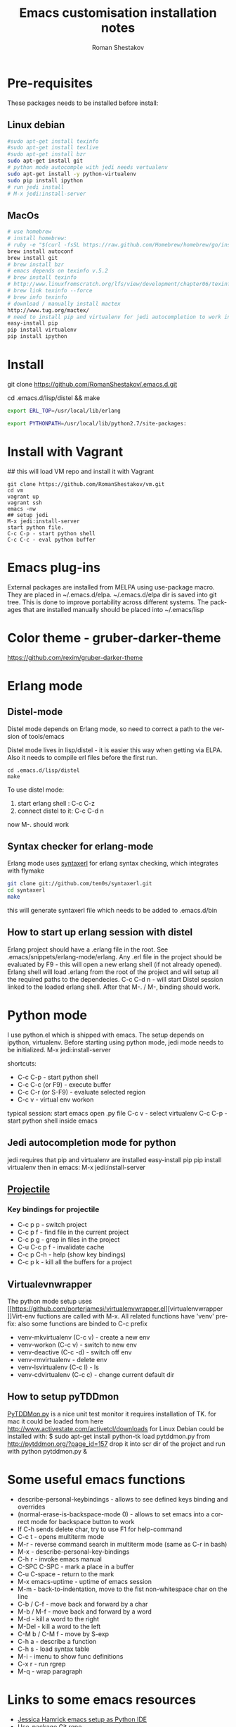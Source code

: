 #+TITLE:    Emacs customisation installation notes
#+AUTHOR:   Roman Shestakov
#+LANGUAGE: en

* Pre-requisites
These packages needs to be installed before install:
** Linux debian
#+BEGIN_SRC bash
#sudo apt-get install texinfo
#sudo apt-get install texlive
#sudo apt-get install bzr
sudo apt-get install git
# python mode autocomple with jedi needs vertualenv
sudo apt-get install -y python-virtualenv
sudo pip install ipython
# run jedi install
# M-x jedi:install-server
#+END_SRC

** MacOs
#+BEGIN_SRC bash
# use homebrew
# install homebrew:
# ruby -e "$(curl -fsSL https://raw.github.com/Homebrew/homebrew/go/install)"
brew install autoconf
brew install git
# brew install bzr
# emacs depends on texinfo v.5.2
# brew install texinfo
# http://www.linuxfromscratch.org/lfs/view/development/chapter06/texinfo.html
# brew link texinfo --force
# brew info texinfo
# download / manually install mactex
http://www.tug.org/mactex/
# need to install pip and virtualenv for jedi autocompletion to work in python-mode
easy-install pip
pip install virtualenv
pip install ipython
#+END_SRC

* Install
# Clone from github:
git clone https://github.com/RomanShestakov/.emacs.d.git
# build distel
cd .emacs.d/lisp/distel && make

# Environment vars
# set the following vars in .profile
# ERL_TOP
# The path to erlang installation is loaded from env var ERL_TOP so
# this var needs to be set in bash .profile

#+BEGIN_SRC bash
export ERL_TOP=/usr/local/lib/erlang
#+END_SRC

# PYTHONPATH
# PYTHONPATH is used by python-mode, should be setup by .profile
#+BEGIN_SRC bash
export PYTHONPATH=/usr/local/lib/python2.7/site-packages:
#+END_SRC

* Install with Vagrant
## this will load VM repo and install it with Vagrant
#+BEGIN_SRC
git clone https://github.com/RomanShestakov/vm.git
cd vm
vagrant up
vagrant ssh
emacs -nw
## setup jedi
M-x jedi:install-server
start python file.
C-c C-p - start python shell
C-c C-c - eval python buffer
#+END_SRC

* Emacs plug-ins
External packages are installed from MELPA using use-package macro. They are placed in ~/.emacs.d/elpa.
~/.emacs.d/elpa dir is saved into git tree. This is done to improve portability across different systems.
The packages that are installed manually should be placed into ~/.emacs/lisp

* Color theme - gruber-darker-theme
https://github.com/rexim/gruber-darker-theme
* Erlang mode
** Distel-mode

Distel mode depends on Erlang mode, so need to correct a path to the version of
tools/emacs

Distel mode lives in lisp/distel - it is easier this way when getting via ELPA.
Also it needs to compile erl files before the first run.

#+BEGIN_SRC elisp
cd .emacs.d/lisp/distel
make
#+END_SRC

To use distel mode:

1. start erlang shell : C-c C-z
2. connect distel to it: C-c C-d n
now M-. should work

** Syntax checker for erlang-mode
Erlang mode uses [[https://github.com/ten0s/syntaxerl][syntaxerl]] for erlang syntax checking, which integrates with flymake

#+BEGIN_SRC bash
git clone git://github.com/ten0s/syntaxerl.git
cd syntaxerl
make
#+END_SRC

this will generate syntaxerl file which needs to be added to .emacs.d/bin

** How to start up erlang session with distel
Erlang project should have a .erlang file in the root. See .emacs/snippets/erlang-mode/erlang.
Any .erl file in the project should be evaluated by F9 - this will open a new erlang shell (if not already opened).
Erlang shell will load .erlang from the root of the project and will setup all the required paths to the dependecies.
C-c C-d n - will start Distel session linked to the loaded erlang shell.
After that M-. / M-, binding should work.
* Python mode
I use python.el which is shipped with emacs.
The setup depends on ipython, virtualenv.
Before starting using python mode, jedi mode needs to be initialized.
M-x jedi:install-server

shortcuts:
- C-c C-p - start python shell
- C-c C-c (or F9) - execute buffer
- C-c C-r (or S-F9) - evaluate selected region
- C-c v - virtual env workon

typical session:
start emacs
open .py file
C-c v - select virtualenv
C-c C-p - start python shell inside emacs

** Jedi autocompletion mode for python
jedi requires that pip and virtualenv are installed
easy-install pip
pip install virtualenv
then in emacs:
M-x jedi:install-server

** [[http://tuhdo.github.io/helm-projectile.html][Projectile]]
*** Key bindings for projectile
- C-c p p - switch project
- C-c p f - find file in the current project
- C-c p g - grep in files in the project
- C-u C-c p f - invalidate cache
- C-c p C-h - help (show key bindings)
- C-c p k - kill all the buffers for a project
** Virtualevnwrapper
The python mode setup uses [[https://github.com/porterjamesj/virtualenvwrapper.el][virtualenvwrapper
]]Virt-env fuctions are called with M-x. All related functions
have 'venv' prefix:
also some functions are binded to C-c prefix
- venv-mkvirtualenv (C-c v) - create a new env
- venv-workon (C-c v) - switch to new env
- venv-deactive (C-c -d) - switch off env
- venv-rmvirtualenv - delete env
- venv-lsvirtualenv (C-c l) - ls
- venv-cdvirtualenv (C-c c) - change current default dir
** How to setup pyTDDmon
[[http://pytddmon.org/?page_id=79][PyTDDMon.py]] is a nice unit test monitor
it requires installation of TK.
for mac it could be loaded from here
http://www.activestate.com/activetcl/downloads
for Linux Debian could be installed with:
$ sudo apt-get install python-tk
load pytddmon.py from http://pytddmon.org/?page_id=157
drop it into scr dir of the project
and run with python pytddmon.py &
* Some useful emacs functions
- describe-personal-keybindings - allows to see defined keys binding and overrides
- (normal-erase-is-backspace-mode 0) - allows to set emacs into a correct mode for backspace button to work
- If C-h sends delete char, try to use F1 for help-command
- C-c t - opens multiterm mode
- M-r - reverse command search in multiterm mode (same as C-r in bash)
- M-x - describe-personal-key-bindings
- C-h r - invoke emacs manual
- C-SPC C-SPC - mark a place in a buffer
- C-u C-space - return to the mark
- M-x emacs-uptime - uptime of emacs session
- M-m - back-to-indentation, move to the fist non-whitespace char on the line
- C-b / C-f - move back and forward by a char
- M-b / M-f - move back and forward by a word
- M-d - kill a word to the right
- M-Del - kill a word to the left
- C-M b / C-M f - move by S-exp
- C-h a - describe a function
- C-h s - load syntax table
- M-i -  imenu to show func definitions
- C-x r - run rgrep
- M-q - wrap paragraph
* Links to some emacs resources
- [[https://github.com/jhamrick/emacs][Jessica Hamrick emacs setup as Python IDE]]
- [[https://github.com/jwiegley/use-package][Use-package Git repo]]
- [[http://www.lunaryorn.com/2015/01/06/my-emacs-configuration-with-use-package.html][Use-package article]]
- [[http://www.lunaryorn.com/archive.html][Sebastian Wiesner (flycheck author) emacs blog]]
- [[https://github.com/jwiegley/dot-emacs][John Wiegley init.el]]
- [[http://pages.sachachua.com/.emacs.d/Sacha.html#unnumbered-189][Sacha Chua init file]]
- https://github.com/lunaryorn/.emacs.d/blob/master/init.el
- [[https://www.youtube.com/watch?v=2TSKxxYEbII][John Wiegley explanation for use-package]]
- [[http://www.lunaryorn.com/2014/07/02/autoloads-in-emacs-lisp.html][Autoloads in Emacs Lisp]]
- [[https://martinralbrecht.wordpress.com/2014/11/03/c-development-with-emacs/][C development with Emacs]]
- [[https://www.youtube.com/watch?v=QRBcm6jFJ3Q][Emacs Lisp Development Tips with John Wiegley]]
- [[https://github.com/bbatsov/emacs-lisp-style-guide][The Emacs Lisp Style Guide]]
- [[https://www.youtube.com/watch?v=eH-epEqLVAs][Emacs for Python talk]]
- [[https://www.youtube.com/watch?v=6BlTGPsjGJk][Another talk on how to setup Emacs for python]]
- [[https://github.com/wernerandrew/jedi-starter][Git repo with python jedi setup, used in Emacs Python setup talk]]
- [[http://emacsnyc.org/assets/documents/using-emacs-as-a-python-ide.pdf][PDF slides from Emacs Python setup talk]]
- [[http://wenshanren.org/?p=351][Python debugging with Emacs]]
- [[https://www.masteringemacs.org/article/compiling-running-scripts-emacs][Another python debug setup in Emacs]]
- [[http://batsov.com/articles/2011/11/30/the-ultimate-collection-of-emacs-resources/][Ultimate collection of Emacs resources]]
- [[https://www.youtube.com/watch?v=0cZ7szFuz18][Andrea Crotti - Emacs and shell as your best friends, video]]
- [[https://github.com/AndreaCrotti/Emacs-configuration][Adrea Crotti Emacs config]]
- [[https://www.youtube.com/watch?v=k50zqdXdYxc][TDD in Python with emacs video]]
- [[https://github.com/inducer/pudb][PUDB python debugger]]
- [[https://www.masteringemacs.org/all-articles][Mastering EMACS website - a book and a set of great articles]]
